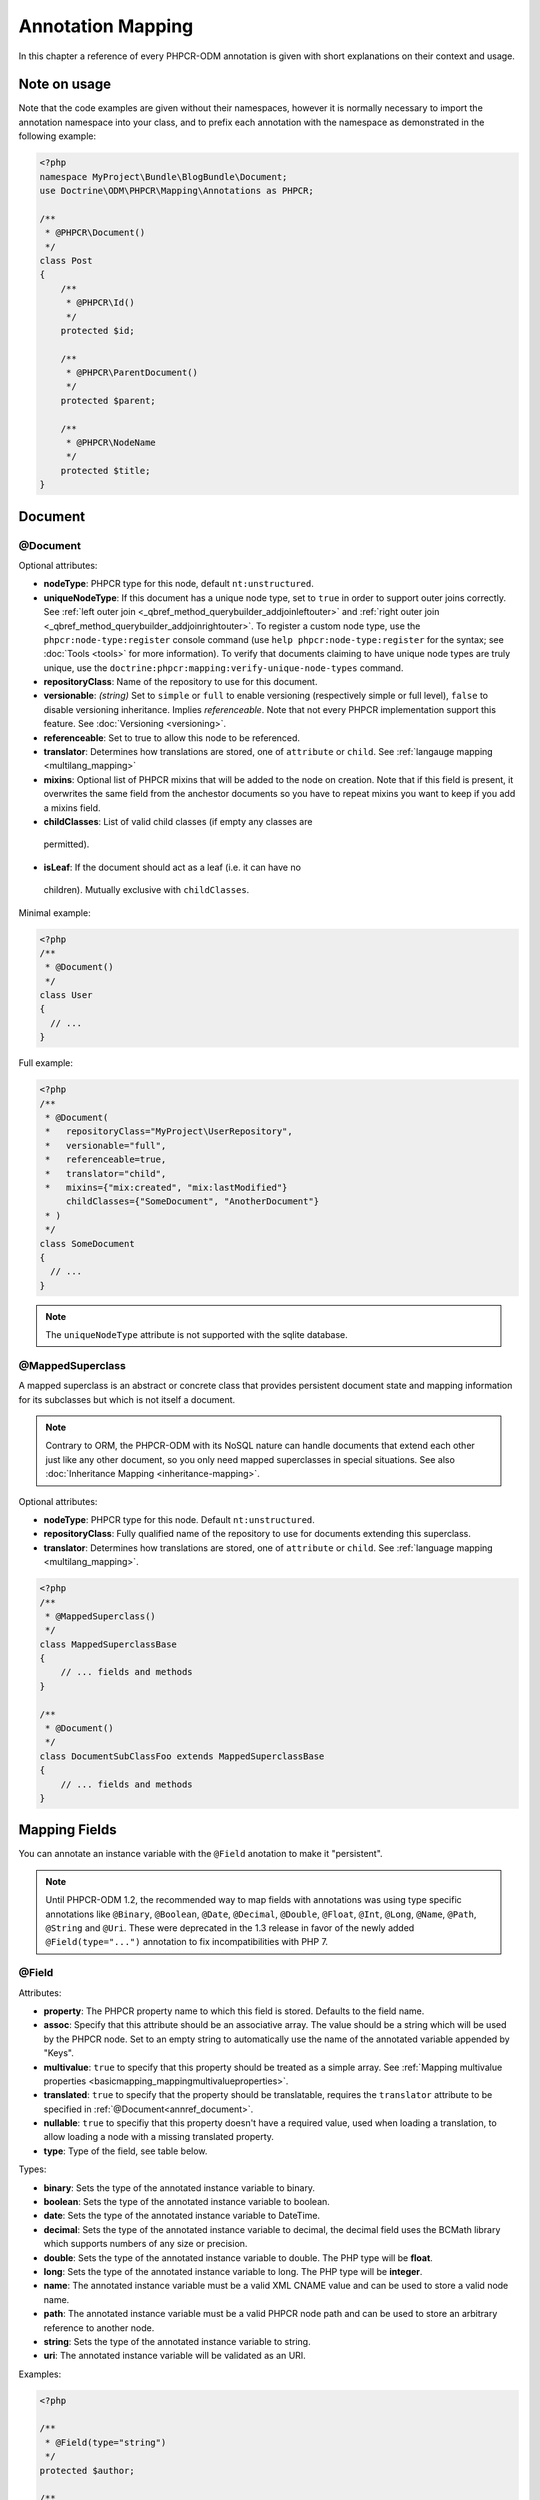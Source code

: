 Annotation Mapping
==================

In this chapter a reference of every PHPCR-ODM annotation is given with short
explanations on their context and usage.

Note on usage
-------------

Note that the code examples are given without their namespaces, however it is
normally necessary to import the annotation namespace into your class, and to
prefix each annotation with the namespace as demonstrated in the following example:

.. code-block:: php

    <?php
    namespace MyProject\Bundle\BlogBundle\Document;
    use Doctrine\ODM\PHPCR\Mapping\Annotations as PHPCR;

    /**
     * @PHPCR\Document()
     */
    class Post
    {
        /**
         * @PHPCR\Id()
         */
        protected $id;

        /**
         * @PHPCR\ParentDocument()
         */
        protected $parent;

        /**
         * @PHPCR\NodeName
         */
        protected $title;
    }

Document
--------

.. _annref_document:

@Document
~~~~~~~~~

Optional attributes:

-  **nodeType**: PHPCR type for this node, default ``nt:unstructured``.
-  **uniqueNodeType**: If this document has a unique node type, set to ``true``
   in order to support outer joins correctly. See
   :ref:`left outer join <_qbref_method_querybuilder_addjoinleftouter>` and
   :ref:`right outer join <_qbref_method_querybuilder_addjoinrightouter>`.
   To register a custom node type, use the ``phpcr:node-type:register`` console
   command (use ``help phpcr:node-type:register`` for the syntax; see :doc:`Tools <tools>`
   for more information). To verify that documents claiming to have unique node types
   are truly unique, use the ``doctrine:phpcr:mapping:verify-unique-node-types`` command.
-  **repositoryClass**: Name of the repository to use for this document.
-  **versionable**: *(string)* Set to ``simple`` or ``full`` to enable versioning
   (respectively simple or full level), ``false`` to disable versioning
   inheritance. Implies *referenceable*. Note that not every PHPCR implementation
   support this feature. See :doc:`Versioning <versioning>`.
-  **referenceable**: Set to true to allow this node to be referenced.
-  **translator**: Determines how translations are stored, one of ``attribute``
   or ``child``. See :ref:`langauge mapping <multilang_mapping>`
-  **mixins**: Optional list of PHPCR mixins that will be added to the node on
   creation. Note that if this field is present, it overwrites the same field
   from the anchestor documents so you have to repeat mixins you want to keep
   if you add a mixins field.
-  **childClasses**: List of valid child classes (if empty any classes are
  permitted).
-  **isLeaf**: If the document should act as a leaf (i.e. it can have no
  children). Mutually exclusive with ``childClasses``.

Minimal example:

.. code-block:: php

   <?php
   /**
    * @Document()
    */
   class User
   {
     // ...
   }

Full example:

.. code-block:: php

   <?php
   /**
    * @Document(
    *   repositoryClass="MyProject\UserRepository",
    *   versionable="full",
    *   referenceable=true,
    *   translator="child",
    *   mixins={"mix:created", "mix:lastModified"}
        childClasses={"SomeDocument", "AnotherDocument"}
    * )
    */
   class SomeDocument
   {
     // ...
   }

.. note::

   The ``uniqueNodeType`` attribute is not supported with the sqlite database.

.. _annref_mappedsuperclass:

@MappedSuperclass
~~~~~~~~~~~~~~~~~

A mapped superclass is an abstract or concrete class that provides
persistent document state and mapping information for its subclasses
but which is not itself a document.

.. note::

    Contrary to ORM, the PHPCR-ODM with its NoSQL nature can handle documents
    that extend each other just like any other document, so you only need mapped
    superclasses in special situations. See also :doc:`Inheritance Mapping <inheritance-mapping>`.


Optional attributes:

-  **nodeType**: PHPCR type for this node. Default ``nt:unstructured``.
-  **repositoryClass**: Fully qualified name of the repository to use for
   documents extending this superclass.
-  **translator**: Determines how translations are stored, one of ``attribute``
   or ``child``. See :ref:`language mapping <multilang_mapping>`.

.. code-block:: php

    <?php
    /**
     * @MappedSuperclass()
     */
    class MappedSuperclassBase
    {
        // ... fields and methods
    }

    /**
     * @Document()
     */
    class DocumentSubClassFoo extends MappedSuperclassBase
    {
        // ... fields and methods
    }


Mapping Fields
--------------

You can annotate an instance variable with the ``@Field`` anotation to make it
"persistent".

.. note::

    Until PHPCR-ODM 1.2, the recommended way to map fields with annotations was using type specific
    annotations like ``@Binary``, ``@Boolean``, ``@Date``, ``@Decimal``, ``@Double``, ``@Float``,
    ``@Int``, ``@Long``, ``@Name``, ``@Path``, ``@String`` and ``@Uri``. These were deprecated in
    the 1.3 release in favor of the newly added ``@Field(type="...")`` annotation to fix
    incompatibilities with PHP 7.

.. _annref_field:


@Field
~~~~~~

Attributes:

- **property**: The PHPCR property name to which this field is stored.
  Defaults to the field name.
- **assoc**: Specify that this attribute should be an associative array. The value should
  be a string which will be used by the PHPCR node. Set to an empty string to automatically
  use the name of the annotated variable appended by "Keys".
- **multivalue**: ``true`` to specify that this property should be treated as a simple array.
  See :ref:`Mapping multivalue properties <basicmapping_mappingmultivalueproperties>`.
- **translated**: ``true`` to specify that the property should be translatable, requires the
  ``translator`` attribute to be specified in :ref:`@Document<annref_document>`.
- **nullable**: ``true`` to specifiy that this property doesn't have a required value, used
  when loading a translation, to allow loading a node with a missing translated property.
- **type**: Type of the field, see table below.

Types:

- **binary**: Sets the type of the annotated instance variable to binary.
- **boolean**: Sets the type of the annotated instance variable to boolean.
- **date**: Sets the type of the annotated instance variable to DateTime.
- **decimal**: Sets the type of the annotated instance variable to decimal,
  the decimal field uses the BCMath library which supports numbers of any size
  or precision.
- **double**: Sets the type of the annotated instance variable to double. The PHP type will be **float**.
- **long**: Sets the type of the annotated instance variable to long. The PHP type will be **integer**.
- **name**: The annotated instance variable must be a valid XML CNAME value
  and can be used to store a valid node name.
- **path**: The annotated instance variable must be a valid PHPCR node path
  and can be used to store an arbitrary reference to another node.
- **string**: Sets the type of the annotated instance variable to string.
- **uri**: The annotated instance variable will be validated as an URI.

Examples:

.. code-block:: php

   <?php

   /**
    * @Field(type="string")
    */
   protected $author;

   /**
    * @Field(type="string", translated=true)
    */
   protected $title;

   /**
    * @Field(type="string", translated=true, nullable=true)
    */
   protected $subTitle;

   /**
    * @Field(type="boolean)
    */
   protected $enabled;

   /**
    * @Field(type="string", multivalue=true)
    */
   protected $keywords; // e.g. array('dog', 'cat', 'mouse')

   /**
    * @Field(type="double", assoc="")
    */
   protected $exchangeRates; // e.g. array('GBP' => 0.810709, 'EUR' => 1, 'USD' => 1.307460)

Hierarchy
---------

These mappings mark the annotated instance variables to contain instances of Documents
above or below the current Document in the document hierarchy, or information
about the state of the document within the hierarchy. They need to be
specified inside the instance variables associated PHP DocBlock comment.

.. _annref_child:

@Child
~~~~~~

The annotated instance variable will be populated with the named document
directly below the instance variables document class in the document hierarchy.

Required attributes:

- **nodeName**: PHPCR Node name of the child document to map, this should be a string.

Optional attributes:

- **cascade**: |cascade_definition| See :ref:`assocmap_cascading`

.. code-block:: php

   <?php
   /**
    * @Child(name="Preferences")
    */
   protected $preferences;

.. _annref_children:

@Children
~~~~~~~~~

The annotated instance variable will be populated with Documents directly below the
instance variables document class in the document hierarchy.

Optional attributes:

- **filter**: Child name filter; only return children whose names match the given filter.
- **fetchDepth**: Performance optimisation, number of levels to pre-fetch and cache,
  this should be an integer.
- **ignoreUntranslated**: Set to false to *not* throw exceptions on untranslated child
  documents.
- **cascade**: |cascade_definition| See :ref:`assocmap_cascading`

.. code-block:: php

   <?php
    /**
     * @Children(filter="a*", fetchDepth=3)
     */
    private $children;

.. _annref_depth:

@Depth
~~~~~~

The annotated instance variable will be populated with an integer value
representing the depth of the document within the document hierarchy.

.. code-block:: php

    <?php
    /**
     * @Depth()
     */
    private $depth;

.. _annref_parentdocument:

@ParentDocument
~~~~~~~~~~~~~~~

Optional attributes:

- **cascade**: |cascade_definition| See :ref:`assocmap_cascading`

The annotated instance variable will contain the nodes parent document. Assigning
a different parent will result in a move operation.

.. code-block:: php

   <?php

   /**
    * @ParentDocument
    */
   private $parent;

Identification
--------------

These mappings help to manage the identification of the document class.

.. _annref_id:

@Id
~~~

The annotated instance variable will be marked with the documents
identifier. The ID is the **full path** to the document in the document hierarchy.
See :ref:`identifiers <basicmapping_identifiers>`.

Required attributes:

- **strategy**: How to generate IDs, one of ``NONE``, ``REPOSITORY``, ``ASSIGNED`` or ``PARENT``, default
  is ``PARENT`` See :ref:`generation strategies <basicmapping_identifier_generation_strategies>`.

.. code-block:: php

   <?php
   /**
    * @Id()
    */
   protected $id; // e.g. /path/to/mydocument

.. _annref_nodename:

@Nodename
~~~~~~~~~

Mark the annotated instance variable as representing the name of the node. The name
of the node is the last part of the :ref:`ID <annref_id>`. Changing the marked variable will update
the nodes ID.

.. code-block:: php

   <?php
   /**
    * @Id()
    */
   protected $id; // e.g. /path/to/mydocument

   /**
    * @NodeName()
    */
   protected $nodeName; // e.g. mydocument

.. _annref_uuid:

@Uuid
~~~~~

The annotated instance variable will be populated with a UUID
(Universally Unique Identifier). The UUID is immutable. For
this field to be reliably populated the document should be
*referenceable*.

.. code-block:: php

   <?php
   /**
    * @Uuid()
    */
   protected $uuid; // e.g. 508d6621-0c20-4972-bf0e-0278ccabe6e5

Lifcycle callbacks
------------------

These annotations, applied to a method, will cause the method to be called automatically
by the ODM on the :ref:`lifecycle event <events_lifecyclecallbacks>` corresponding to the name
of the annotation.

.. note::

   Unlike the Doctrine ORM it is **not** necessary to specify a ``@HasLifecycleCallbacks``
   annotation.

.. _annref_postload:

@PostLoad
~~~~~~~~~

Life cycle callback. The marked method will be called automatically on the ``postLoad``
event. See :ref:`lifecycle callbacks <events_lifecyclecallbacks>`

.. code-block:: php

   <?php
    /**
     * @PostLoad
     */
    public function doSomethingOnPostLoad()
    {
       // ... do something after the Document has been loaded
    }

.. _annref_postpersist:

@PostPersist
~~~~~~~~~~~~

Life cycle callback. The marked method will be called automatically on the ``postPersist``
event. See :ref:`lifecycle callbacks <events_lifecyclecallbacks>`

.. code-block:: php

   <?php
    /**
     * @PostPersist
     */
    public function doSomethingOnPostPersist()
    {
      // ... do something after the document has been persisted
    }

.. _annref_postremove:

@PostRemove
~~~~~~~~~~~

Life cycle callback. The marked method will be called automatically on the ``postRemove``
event. See :ref:`lifecycle callbacks <events_lifecyclecallbacks>`

.. code-block:: php

   <?php
    /**
     * @PostRemove
     */
    public function doSomethingOnPostRemove()
    {
      // ... do something after the document has been removed
    }

.. _annref_postupdate:

@PostUpdate
~~~~~~~~~~~

Life cycle callback. The marked method will be called automatically on the ``postUpdate``
event. See :ref:`lifecycle callbacks <events_lifecyclecallbacks>`

.. code-block:: php

   <?php
    /**
     * @PostUpdate
     */
    public function doSomethingOnPostUpdate()
    {
      // ... do something after the document has been updated
    }

.. _annref_prepersist:

@PrePersist
~~~~~~~~~~~

Life cycle callback. The marked method will be called automatically on the ``prePersist``
event. See :ref:`lifecycle callbacks <events_lifecyclecallbacks>`

.. code-block:: php

   <?php
    /**
     * @PrePersist
     */
    public function doSomethingOnPrePersist()
    {
      // ... do something before the document has been persisted
    }

.. _annref_preremove:

@PreRemove
~~~~~~~~~~

Life cycle callback. The marked method will be called automatically on the ``preRemove``
event. See :ref:`lifecycle callbacks <events_lifecyclecallbacks>`

.. code-block:: php

   <?php
    /**
     * @PreRemove
     */
    public function doSomethingOnPreRemove()
    {
      // ... do something before the document has been removed
    }

.. _annref_preupdate:

@PreUpdate
~~~~~~~~~~

Life cycle callback. The marked method will be called automatically on the ``preUpdate``
event. See :ref:`lifecycle callbacks <events_lifecyclecallbacks>`


.. code-block:: php

   <?php
    /**
     * @PreUpdate
     */
    public function doSomethingOnPreUpdate()
    {
      // ... do something before the document has been updated
    }

PHPCR
-----

.. _annref_node:

@Node
~~~~~

The annotated instance variable will be populated with the underlying
PHPCR node. See :ref:`node field mapping <phpcraccess_nodefieldmapping>`.

References
----------

.. _annref_referencemany:

@ReferenceMany
~~~~~~~~~~~~~~

Optional attributes:

-  **targetDocument**: Specify type of target document class. Note that this
   is an optional parameter and by default you can associate *any* document.
-  **strategy**: One of ``weak``, ``hard`` or ``path``. See :ref:`reference other documents <associationmapping_referenceotherdocuments>`.

.. code-block:: php

   <?php
   /**
    * @ReferenceMany(targetDocument="Phonenumber", strategy="hard")
    */
    protected $phonenumbers;

.. _annref_referenceone:
.. _annref_reference:

@ReferenceOne
~~~~~~~~~~~~~

Optional attributes:

-  **targetDocument**: Specify type of target document class. Note that this
   is an optional parameter and by default you can associate *any* document.
-  **strategy**: One of `weak`, `hard` or `path`. See :ref:`reference other documents <associationmapping_referenceotherdocuments>`.
- **cascade**: |cascade_definition| See :ref:`assocmap_cascading`

.. code-block:: php

   <?php
   /**
    * @ReferenceOne(targetDocument="Contact", strategy="hard")
    */
    protected $contact;

.. _annref_referrers:

@Referrers
~~~~~~~~~~

Mark the annotated instance variable to contain a collection of the documents
of the given document class which refer to this document.

Required attributes:

- **referringDocument**: Full class name of referring document, the instances
  of which should be collected in the annotated property.
- **referencedBy**: Name of the property from the referring document class
  which refers to this document class.

Optional attributes:

- **cascade**: |cascade_definition| See :ref:`assocmap_cascading`

.. code-block:: php

   <?php
   /**
    * @Referrers(referringDocument="Address", referencedBy="addressbook")
    */
   protected $addresses;

@MixedReferrers
~~~~~~~~~~~~~~~

Mark the annotated instance variable to hold a collection of *all* documents
which refer to this document, regardless of document class.

Optional attributes:

-  **referenceType**: One of ``weak`` or ``hard``.

.. code-block:: php

   <?php
   /**
    * @MixedReferrers()
    */
   protected $referrers;

Translation
-----------

These annotations only apply to documents where the ``translator`` attribute is
specified in :ref:`@Document<annref_document>`.

Example:

.. code-block:: php

    <?php
    /**
     * @Document(translator="attribute")
     */
    class MyDocument
    {
       /**
        * @Locale
        */
       protected $locale;

       /**
        * @Field(type="string", translated=true)
        */
       protected $title;
    }

.. _annref_locale:

@Locale
~~~~~~~

Identifies the annotated instance variable as the field in which to store
the documents current locale.

Versioning
----------

These annotations only apply to documents where the ``versionable`` attribute is
specified in :ref:`@Document<annref_document>`.

See :ref:`versioning mappings <versioning_mappings>`.

Example:

.. code-block:: php

    <?php
    /**
     * @Document(versionable="simple")
     */
    class MyPersistentClass
    {
        /**
         * @VersionName
         */
        private $versionName;

        /**
         * @VersionCreated
         */
        private $versionCreated;
    }

.. _annref_versioncreated:

@VersionCreated
~~~~~~~~~~~~~~~

The annotated instance variable will be populated with the date
that the current document version was created. Applies only to
documents with the versionable attribute.

.. _annref_versionname:

@VersionName
~~~~~~~~~~~~

The annotated instance variable will be populated with the name
of the current version as given by PHPCR.

.. |cascade_definition| replace:: One of ``persist``, ``remove``, ``merge``, ``detach``, ``refresh``, ``translation`` or ``all``.
